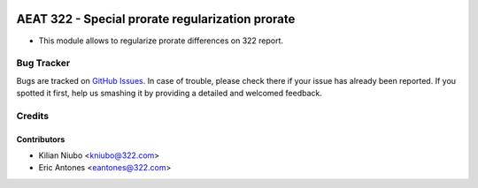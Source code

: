 .. image:: https://img.shields.io/badge/license-AGPL--3-blue.png
   :target: https://www.gnu.org/licenses/agpl
   :alt: License: AGPL-3

=================================================
AEAT 322 - Special prorate regularization prorate
=================================================

* This module allows to regularize prorate differences on 322 report.

Bug Tracker
===========

Bugs are tracked on `GitHub Issues
<https://github.com/oxigensalud/odoo-addons/issues>`_. In case of trouble, please
check there if your issue has already been reported. If you spotted it first,
help us smashing it by providing a detailed and welcomed feedback.

Credits
=======

Contributors
------------

* Kilian Niubo <kniubo@322.com>
* Eric Antones <eantones@322.com>

